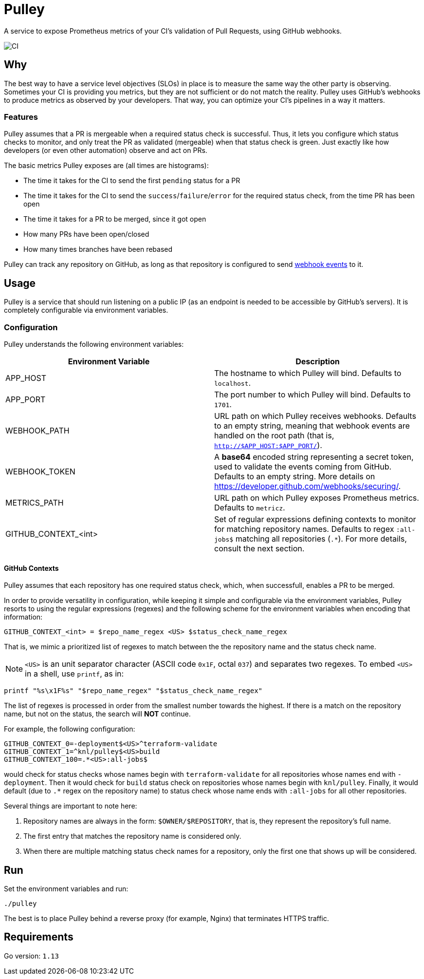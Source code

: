 = Pulley

A service to expose Prometheus metrics of your CI's validation of Pull Requests, using GitHub webhooks.

image::https://github.com/knl/pulley/workflows/CI/badge.svg[CI]

== Why

The best way to have a service level objectives (SLOs) in place is to measure
the same way the other party is observing. Sometimes your CI is providing you
metrics, but they are not sufficient or do not match the reality. Pulley uses
GitHub's webhooks to produce metrics as observed by your developers. That way,
you can optimize your CI's pipelines in a way it matters.

=== Features

Pulley assumes that a PR is mergeable when a required status check is
successful. Thus, it lets you configure which status checks to monitor, and only
treat the PR as validated (mergeable) when that status check is green. Just
exactly like how developers (or even other automation) observe and act on PRs.

The basic metrics Pulley exposes are (all times are histograms):

- The time it takes for the CI to send the first `pending` status for a PR
- The time it takes for the CI to send the `success`/`failure`/`error` for the
  required status check, from the time PR has been open
- The time it takes for a PR to be merged, since it got open
- How many PRs have been open/closed
- How many times branches have been rebased

Pulley can track any repository on GitHub, as long as that repository is configured
to send https://developer.github.com/webhooks/[webhook events] to it. 

== Usage

Pulley is a service that should run listening on a public IP (as an endpoint is
needed to be accessible by GitHub's servers). It is completely configurable via
environment variables.

=== Configuration

Pulley understands the following environment variables:

|===
| Environment Variable | Description

| APP_HOST
| The hostname to which Pulley will bind. Defaults to `localhost`.

| APP_PORT
| The port number to which Pulley will bind. Defaults to `1701`.

| WEBHOOK_PATH
| URL path on which Pulley receives webhooks. Defaults to an empty string,
  meaning that webhook events are handled on the root path (that is,
  `http://$APP_HOST:$APP_PORT/`).

| WEBHOOK_TOKEN
| A **base64** encoded string representing a secret token, used to validate the
  events coming from GitHub. Defaults to an empty string. More details on
  https://developer.github.com/webhooks/securing/.

| METRICS_PATH
| URL path on which Pulley exposes Prometheus metrics. Defaults to `metricz`.

| GITHUB_CONTEXT_<int>
| Set of regular expressions defining contexts to monitor for matching
  repository names. Defaults to regex `:all-jobs$` matching all repositories
  (`.*`). For more details, consult the next section.

|===

==== GitHub Contexts

Pulley assumes that each repository has one required status check, which, when
successfull, enables a PR to be merged.

In order to provide versatility in configuration, while keeping it simple and
configurable via the environment variables, Pulley resorts to using the
regular expressions (regexes) and the following scheme for the environment
variables when encoding that information:

 GITHUB_CONTEXT_<int> = $repo_name_regex <US> $status_check_name_regex

That is, we mimic a prioritized list of regexes to match between the the
repository name and the status check name.

NOTE: `<US>` is an unit separator character (ASCII code `0x1F`, octal `037`) and
separates two regexes. To embed `<US>` in a shell, use `printf`, as in:

 printf "%s\x1F%s" "$repo_name_regex" "$status_check_name_regex"

The list of regexes is processed in order from the smallest number towards the
highest. If there is a match on the repository name, but not on the status, the
search will **NOT** continue.

For example, the following configuration:

 GITHUB_CONTEXT_0=-deployment$<US>^terraform-validate
 GITHUB_CONTEXT_1=^knl/pulley$<US>build
 GITHUB_CONTEXT_100=.*<US>:all-jobs$

would check for status checks whose names begin with `terraform-validate` for
all repositories whose names end with `-deployment`. Then it would check for
`build` status check on repositories whose names begin with `knl/pulley`.
Finally, it would default (due to `.*` regex on the repository name) to status
check whose name ends with `:all-jobs` for all other repositories.

Several things are important to note here:

. Repository names are always in the form: `$OWNER/$REPOSITORY`, that is, they
  represent the repository's full name.
. The first entry that matches the repository name is considered only.
. When there are multiple matching status check names for a repository, only the
  first one that shows up will be considered.

== Run

Set the environment variables and run:

 ./pulley

The best is to place Pulley behind a reverse proxy (for example, Nginx) that
terminates HTTPS traffic.

== Requirements

Go version: `1.13`

